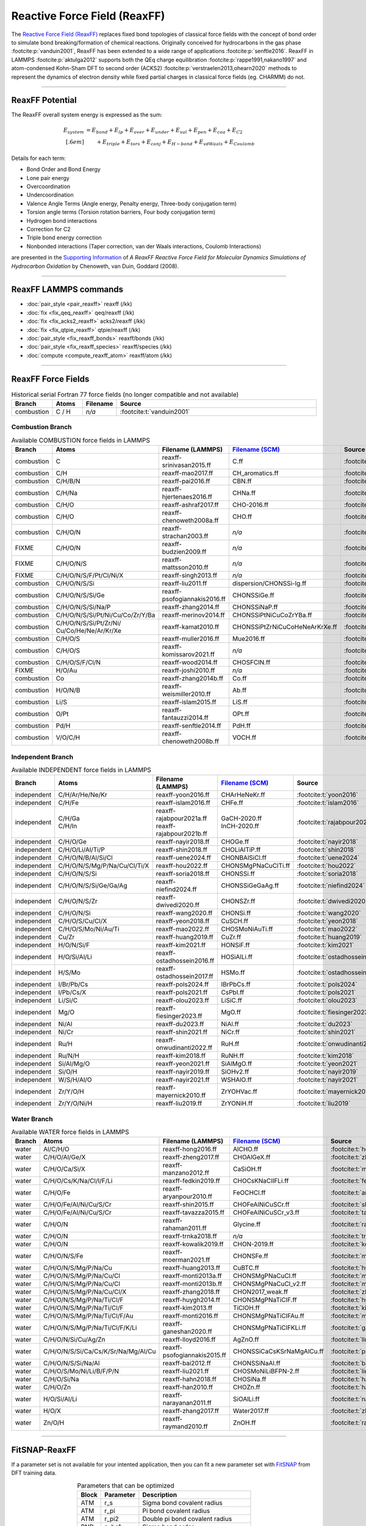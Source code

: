 Reactive Force Field (ReaxFF)
=============================

The `Reactive Force Field (ReaxFF) <https://doi.org/10.1038/npjcompumats.2015.11>`_ replaces fixed bond topologies of classical force fields with the concept of bond order to simulate bond breaking/formation of chemical reactions. Originally conceived for hydrocarbons in the gas phase :footcite:p:`vanduin2001`, ReaxFF has been extended to a wide range of applications :footcite:p:`senftle2016`. ReaxFF in LAMMPS :footcite:p:`aktulga2012` supports both the QEq charge equilibration :footcite:p:`rappe1991,nakano1997` and atom-condensed Kohn-Sham DFT to second order (ACKS2) :footcite:p:`verstraelen2013,ohearn2020` methods to represent the dynamics of electron density while fixed partial charges in classical force fields (eg. CHARMM) do not.

----

ReaxFF Potential
----------------

The ReaxFF overall system energy is expressed as the sum:

.. math::

  E_{system} & = E_{bond} + E_{lp} + E_{over} + E_{under} + E_{val} + E_{pen} + E_{coa} + E_{C2}\\[.6em]
  & \qquad + E_{triple} + E_{tors} + E_{conj} + E_{H-bond} + E_{vdWaals} + E_{Coulomb}

Details for each term:

- Bond Order and Bond Energy

- Lone pair energy

- Overcoordination

- Undercoordination

- Valence Angle Terms (Angle energy, Penalty energy, Three-body conjugation term)

- Torsion angle terms (Torsion rotation barriers, Four body conjugation term)

- Hydrogen bond interactions

- Correction for C2

- Triple bond energy correction

- Nonbonded interactions (Taper correction, van der Waals interactions, Coulomb Interactions)

are presented in the `Supporting Information <https://doi.org/10.1021/jp709896w>`_ of *A ReaxFF Reactive Force Field for Molecular Dynamics Simulations of Hydrocarbon Oxidation* by Chenoweth, van Duin, Goddard (2008).

----

ReaxFF LAMMPS commands
----------------------

* :doc:`pair_style <pair_reaxff>` reaxff (/kk)
* :doc:`fix <fix_qeq_reaxff>` qeq/reaxff (/kk)
* :doc:`fix <fix_acks2_reaxff>` acks2/reaxff (/kk)
* :doc:`fix <fix_qtpie_reaxff>` qtpie/reaxff (/kk)
* :doc:`pair_style <fix_reaxff_bonds>` reaxff/bonds (/kk)
* :doc:`pair_style <fix_reaxff_species>` reaxff/species (/kk)
* :doc:`compute <compute_reaxff_atom>` reaxff/atom (/kk)

----

ReaxFF Force Fields
-------------------

.. list-table:: Historical serial Fortran 77 force fields (no longer compatible and not available)
   :widths: 10 10 10 70
   :header-rows: 1
   :align: center

   * - Branch
     - Atoms
     - Filename
     - Source
   * - combustion
     - C / H
     - *n/a*
     - :footcite:t:`vanduin2001`

Combustion Branch
^^^^^^^^^^^^^^^^^

.. list-table:: Available COMBUSTION force fields in LAMMPS
   :widths: 10 10 10 10 60
   :header-rows: 1
   :align: center

   * - Branch
     - Atoms
     - Filename (LAMMPS)
     - `Filename (SCM) <https://www.scm.com/doc/ReaxFF/Included_Forcefields.html>`_
     - Source
   * - combustion
     - C
     - reaxff-srinivasan2015.ff
     - C.ff
     - :footcite:t:`srinivasan2015`
   * - combustion
     - C/H
     - reaxff-mao2017.ff
     - CH_aromatics.ff
     - :footcite:t:`mao2017`
   * - combustion
     - C/H/B/N
     - reaxff-pai2016.ff
     - CBN.ff
     - :footcite:t:`pai2016`
   * - combustion
     - C/H/Na
     - reaxff-hjertenaes2016.ff
     - CHNa.ff
     - :footcite:t:`hjertenaes2016`
   * - combustion
     - C/H/O
     - reaxff-ashraf2017.ff
     - CHO-2016.ff
     - :footcite:t:`ashraf2017`
   * - combustion
     - C/H/O
     - reaxff-chenoweth2008a.ff
     - CHO.ff
     - :footcite:t:`chenoweth2008a`
   * - combustion
     - C/H/O/N
     - reaxff-strachan2003.ff
     - *n/a*
     - :footcite:t:`strachan2003`
   * - FIXME
     - C/H/O/N
     - reaxff-budzien2009.ff
     - *n/a*
     - :footcite:t:`budzien2009`
   * - FIXME
     - C/H/O/N/S
     - reaxff-mattsson2010.ff
     - *n/a*
     - :footcite:t:`mattsson2010`
   * - FIXME
     - C/H/O/N/S/F/Pt/Cl/Ni/X
     - reaxff-singh2013.ff
     - *n/a*
     - :footcite:t:`singh2013`
   * - combustion
     - C/H/O/N/S/Si
     - reaxff-liu2011.ff
     - dispersion/CHONSSi-lg.ff
     - :footcite:t:`liu2011`
   * - combustion
     - C/H/O/N/S/Si/Ge
     - reaxff-psofogiannakis2016.ff
     - CHONSSiGe.ff
     - :footcite:t:`psofogiannakis2016`
   * - combustion
     - C/H/O/N/S/Si/Na/P
     - reaxff-zhang2014.ff
     - CHONSSiNaP.ff
     - :footcite:t:`zhang2014`
   * - combustion
     - C/H/O/N/S/Si/Pt/Ni/Cu/Co/Zr/Y/Ba
     - reaxff-merinov2014.ff
     - CHONSSiPtNiCuCoZrYBa.ff
     - :footcite:t:`merinov2014`
   * - combustion
     - | C/H/O/N/S/Si/Pt/Zr/Ni/
       | Cu/Co/He/Ne/Ar/Kr/Xe
     - reaxff-kamat2010.ff
     - CHONSSiPtZrNiCuCoHeNeArKrXe.ff
     - :footcite:t:`kamat2010`
   * - combustion
     - C/H/O/S
     - reaxff-muller2016.ff
     - Mue2016.ff
     - :footcite:t:`muller2016`
   * - combustion
     - C/H/O/S
     - reaxff-komissarov2021.ff
     - *n/a*
     - :footcite:t:`komissarov2021`
   * - combustion
     - C/H/O/S/F/Cl/N
     - reaxff-wood2014.ff
     - CHOSFClN.ff
     - :footcite:t:`wood2014`
   * - FIXME
     - H/O/Au
     - reaxff-joshi2010.ff
     - *n/a*
     - :footcite:t:`joshi2010`
   * - combustion
     - Co
     - reaxff-zhang2014b.ff
     - Co.ff
     - :footcite:t:`zhang2014b`
   * - combustion
     - H/O/N/B
     - reaxff-weismiller2010.ff
     - Ab.ff
     - :footcite:t:`weismiller2010`
   * - combustion
     - Li/S
     - reaxff-islam2015.ff
     - LiS.ff
     - :footcite:t:`islam2015`
   * - combustion
     - O/Pt
     - reaxff-fantauzzi2014.ff
     - OPt.ff
     - :footcite:t:`fantauzzi2014`
   * - combustion
     - Pd/H
     - reaxff-senftle2014.ff
     - PdH.ff
     - :footcite:t:`senftle2014`
   * - combustion
     - V/O/C/H
     - reaxff-chenoweth2008b.ff
     - VOCH.ff
     - :footcite:t:`chenoweth2008b`



Independent Branch
^^^^^^^^^^^^^^^^^^

.. list-table:: Available INDEPENDENT force fields in LAMMPS
   :widths: 10 10 10 10 60
   :header-rows: 1
   :align: center

   * - Branch
     - Atoms
     - Filename (LAMMPS)
     - `Filename (SCM) <https://www.scm.com/doc/ReaxFF/Included_Forcefields.html>`_
     - Source
   * - independent
     - C/H/Ar/He/Ne/Kr
     - reaxff-yoon2016.ff
     - CHArHeNeKr.ff
     - :footcite:t:`yoon2016`
   * - independent
     - C/H/Fe
     - reaxff-islam2016.ff
     - CHFe.ff
     - :footcite:t:`islam2016`
   * - independent
     - | C/H/Ga
       | C/H/In
     - | reaxff-rajabpour2021a.ff
       | reaxff-rajabpour2021b.ff
     - | GaCH-2020.ff
       | InCH-2020.ff
     - :footcite:t:`rajabpour2021`
   * - independent
     - C/H/O/Ge
     - reaxff-nayir2018.ff
     - CHOGe.ff
     - :footcite:t:`nayir2018`
   * - independent
     - C/H/O/Li/Al/Ti/P
     - reaxff-shin2018.ff
     - CHOLiAlTiP.ff
     - :footcite:t:`shin2018`
   * - independent
     - C/H/O/N/B/Al/Si/Cl
     - reaxff-uene2024.ff
     - CHONBAlSiCl.ff
     - :footcite:t:`uene2024`
   * - independent
     - C/H/O/N/S/Mg/P/Na/Cu/Cl/Ti/X
     - reaxff-hou2022.ff
     - CHONSMgPNaCuClTi.ff
     - :footcite:t:`hou2022`
   * - independent
     - C/H/O/N/S/Si
     - reaxff-soria2018.ff
     - CHONSSi.ff
     - :footcite:t:`soria2018`
   * - independent
     - C/H/O/N/S/Si/Ge/Ga/Ag
     - reaxff-niefind2024.ff
     - CHONSSiGeGaAg.ff
     - :footcite:t:`niefind2024`
   * - independent
     - C/H/O/N/S/Zr
     - reaxff-dwivedi2020.ff
     - CHONSZr.ff
     - :footcite:t:`dwivedi2020`
   * - independent
     - C/H/O/N/Si
     - reaxff-wang2020.ff
     - CHONSi.ff
     - :footcite:t:`wang2020`
   * - independent
     - C/H/O/S/Cu/Cl/X
     - reaxff-yeon2018.ff
     - CuSCH.ff
     - :footcite:t:`yeon2018`
   * - independent
     - C/H/O/S/Mo/Ni/Au/Ti
     - reaxff-mao2022.ff
     - CHOSMoNiAuTi.ff
     - :footcite:t:`mao2022`
   * - independent
     - Cu/Zr
     - reaxff-huang2019.ff
     - CuZr.ff
     - :footcite:t:`huang2019`
   * - independent
     - H/O/N/Si/F
     - reaxff-kim2021.ff
     - HONSiF.ff
     - :footcite:t:`kim2021`
   * - independent
     - H/O/Si/Al/Li
     - reaxff-ostadhossein2016.ff
     - HOSiAlLi.ff
     - :footcite:t:`ostadhossein2016`
   * - independent
     - H/S/Mo
     - reaxff-ostadhossein2017.ff
     - HSMo.ff
     - :footcite:t:`ostadhossein2017`
   * - independent
     - I/Br/Pb/Cs
     - reaxff-pols2024.ff
     - IBrPbCs.ff
     - :footcite:t:`pols2024`
   * - independent
     - I/Pb/Cs/X
     - reaxff-pols2021.ff
     - CsPbI.ff
     - :footcite:t:`pols2021`
   * - independent
     - Li/Si/C
     - reaxff-olou2023.ff
     - LiSiC.ff
     - :footcite:t:`olou2023`
   * - independent
     - Mg/O
     - reaxff-fiesinger2023.ff
     - MgO.ff
     - :footcite:t:`fiesinger2023`
   * - independent
     - Ni/Al
     - reaxff-du2023.ff
     - NiAl.ff
     - :footcite:t:`du2023`
   * - independent
     - Ni/Cr
     - reaxff-shin2021.ff
     - NiCr.ff
     - :footcite:t:`shin2021`
   * - independent
     - Ru/H
     - reaxff-onwudinanti2022.ff
     - RuH.ff
     - :footcite:t:`onwudinanti2022`
   * - independent
     - Ru/N/H
     - reaxff-kim2018.ff
     - RuNH.ff
     - :footcite:t:`kim2018`
   * - independent
     - Si/Al/Mg/O
     - reaxff-yeon2021.ff
     - SiAlMgO.ff
     - :footcite:t:`yeon2021`
   * - independent
     - Si/O/H
     - reaxff-nayir2019.ff
     - SiOHv2.ff
     - :footcite:t:`nayir2019`
   * - independent
     - W/S/H/Al/O
     - reaxff-nayir2021.ff
     - WSHAlO.ff
     - :footcite:t:`nayir2021`
   * - independent
     - Zr/Y/O/H
     - reaxff-mayernick2010.ff
     - ZrYOHVac.ff
     - :footcite:t:`mayernick2010`
   * - independent
     - Zr/Y/O/Ni/H
     - reaxff-liu2019.ff
     - ZrYONiH.ff
     - :footcite:t:`liu2019`




Water Branch
^^^^^^^^^^^^

.. list-table:: Available WATER force fields in LAMMPS
   :widths: 10 10 10 10 60
   :header-rows: 1
   :align: center

   * - Branch
     - Atoms
     - Filename (LAMMPS)
     - `Filename (SCM) <https://www.scm.com/doc/ReaxFF/Included_Forcefields.html>`_
     - Source
   * - water
     - Al/C/H/O
     - reaxff-hong2016.ff
     - AlCHO.ff
     - :footcite:t:`hong2016`
   * - water
     - C/H/O/Al/Ge/X
     - reaxff-zheng2017.ff
     - CHOAlGeX.ff
     - :footcite:t:`zheng2017`
   * - water
     - C/H/O/Ca/Si/X
     - reaxff-manzano2012.ff
     - CaSiOH.ff
     - :footcite:t:`manzano2012`
   * - water
     - C/H/O/Cs/K/Na/Cl/I/F/Li
     - reaxff-fedkin2019.ff
     - CHOCsKNaClIFLi.ff
     - :footcite:t:`fedkin2019`
   * - water
     - C/H/O/Fe
     - reaxff-aryanpour2010.ff
     - FeOCHCl.ff
     - :footcite:t:`aryanpour2010`
   * - water
     - C/H/O/Fe/Al/Ni/Cu/S/Cr
     - reaxff-shin2015.ff
     - CHOFeAlNiCuSCr.ff
     - :footcite:t:`shin2015`
   * - water
     - C/H/O/Fe/Al/Ni/Cu/S/Cr
     - reaxff-tavazza2015.ff
     - CHOFeAlNiCuSCr_v3.ff
     - :footcite:t:`tavazza2015`
   * - water
     - C/H/O/N
     - reaxff-rahaman2011.ff
     - Glycine.ff
     - :footcite:t:`rahaman2011`
   * - water
     - C/H/O/N
     - reaxff-trnka2018.ff
     - *n/a*
     - :footcite:t:`trnka2018`
   * - water
     - C/H/O/N
     - reaxff-kowalik2019.ff
     - CHON-2019.ff
     - :footcite:t:`kowalik2019`
   * - water
     - C/H/O/N/S/Fe
     - reaxff-moerman2021.ff
     - CHONSFe.ff
     - :footcite:t:`moerman2021`
   * - water
     - C/H/O/N/S/Mg/P/Na/Cu
     - reaxff-huang2013.ff
     - CuBTC.ff
     - :footcite:t:`huang2013`
   * - water
     - C/H/O/N/S/Mg/P/Na/Cu/Cl
     - reaxff-monti2013a.ff
     - CHONSMgPNaCuCl.ff
     - :footcite:t:`monti2013a`
   * - water
     - C/H/O/N/S/Mg/P/Na/Cu/Cl
     - reaxff-monti2013b.ff
     - CHONSMgPNaCuCl_v2.ff
     - :footcite:t:`monti2013b`
   * - water
     - C/H/O/N/S/Mg/P/Na/Cu/Cl/X
     - reaxff-zhang2018.ff
     - CHON2017_weak.ff
     - :footcite:t:`zhang2018`
   * - water
     - C/H/O/N/S/Mg/P/Na/Ti/Cl/F
     - reaxff-huygh2014.ff
     - CHONSMgPNaTiClF.ff
     - :footcite:t:`huygh2014`
   * - water
     - C/H/O/N/S/Mg/P/Na/Ti/Cl/F
     - reaxff-kim2013.ff
     - TiClOH.ff
     - :footcite:t:`kim2013`
   * - water
     - C/H/O/N/S/Mg/P/Na/Ti/Cl/F/Au
     - reaxff-monti2016.ff
     - CHONSMgPNaTiClFAu.ff
     - :footcite:t:`monti2016`
   * - water
     - C/H/O/N/S/Mg/P/Na/Ti/Cl/F/K/Li
     - reaxff-ganeshan2020.ff
     - CHONSMgPNaTiClFKLi.ff
     - :footcite:t:`ganeshan2020`
   * - water
     - C/H/O/N/Si/Cu/Ag/Zn
     - reaxff-lloyd2016.ff
     - AgZnO.ff
     - :footcite:t:`lloyd2016`
   * - water
     - C/H/O/N/S/Si/Ca/Cs/K/Sr/Na/Mg/Al/Cu
     - reaxff-psofogiannakis2015.ff
     - CHONSSiCaCsKSrNaMgAlCu.ff
     - :footcite:t:`psofogiannakis2015`
   * - water
     - C/H/O/N/S/Si/Na/Al
     - reaxff-bai2012.ff
     - CHONSSiNaAl.ff
     - :footcite:t:`bai2012`
   * - water
     - C/H/O/S/Mo/Ni/Li/B/F/P/N
     - reaxff-liu2021.ff
     - CHOSMoNiLiBFPN-2.ff
     - :footcite:t:`liu2021`
   * - water
     - C/H/O/Si/Na
     - reaxff-hahn2018.ff
     - CHOSiNa.ff
     - :footcite:t:`hahn2018`
   * - water
     - C/H/O/Zn
     - reaxff-han2010.ff
     - CHOZn.ff
     - :footcite:t:`han2010`
   * - water
     - H/O/Si/Al/Li
     - reaxff-narayanan2011.ff
     - SiOAlLi.ff
     - :footcite:t:`narayanan2011`
   * - water
     - H/O/X
     - reaxff-zhang2017.ff
     - Water2017.ff
     - :footcite:t:`zhang2017`
   * - water
     - Zn/O/H
     - reaxff-raymand2010.ff
     - ZnOH.ff
     - :footcite:t:`raymand2010`









----


FitSNAP-ReaxFF
--------------

If a parameter set is not available for your intented application, then you can fit a new parameter set with `FitSNAP <https://fitsnap.github.io/>`_ from DFT training data.

.. table:: Parameters that can be optimized
  :widths: auto
  :align: center

  ===== ========= ====================================
  Block Parameter Description
  ===== ========= ====================================
  ATM   r_s       Sigma bond covalent radius
  ATM   r_pi      Pi bond covalent radius
  ATM   r_pi2     Double pi bond covalent radius
  BND   p_bo1     Sigma bond order
  BND   p_bo2     Sigma bond order
  BND   p_bo3     Pi bond order parameter
  BND   p_bo4     Pi bond order parameter
  BND   p_bo5     Double pi bond order parameter
  BND   p_bo6     Double pi bond order parameter
  BND   p_be1     Bond energy parameter
  BND   p_be2     Bond energy parameter
  BND   De_s      Sigma-bond dissociation energy
  BND   De_p      Pi-bond dissociation energy
  BND   De_pp     Double pi-bond dissociation energy
  BND   p_ovun1   Overcoordination penalty
  OFD   r_s       Sigma bond length
  OFD   r_pi      Pi bond length
  OFD   r_pi2     PiPi bond length
  ANG   theta_00  180o-(equilibrium angle)
  ANG   p_val1    Valence angle parameter
  ANG   p_val2    Valence angle parameter
  TOR   V1        V1-torsion barrier
  TOR   V2        V2-torsion barrier
  TOR   V3        V3-torsion barrier
  TOR   p_tor1    Torsion angle parameter
  HBD   r0_hb     Hydrogen bond equilibrium distance
  HBD   p_hb1     Hydrogen bond energy
  ===== ========= ====================================

----

ReaxFF Bibliography
-------------------

  :download:`download reaxff.bib<reaxff.bib>`

.. footbibliography::

